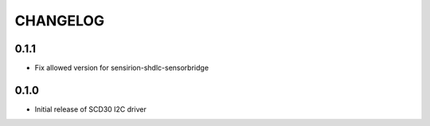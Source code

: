 CHANGELOG
---------

0.1.1
:::::
- Fix allowed version for sensirion-shdlc-sensorbridge

0.1.0
:::::
- Initial release of SCD30 I2C driver
